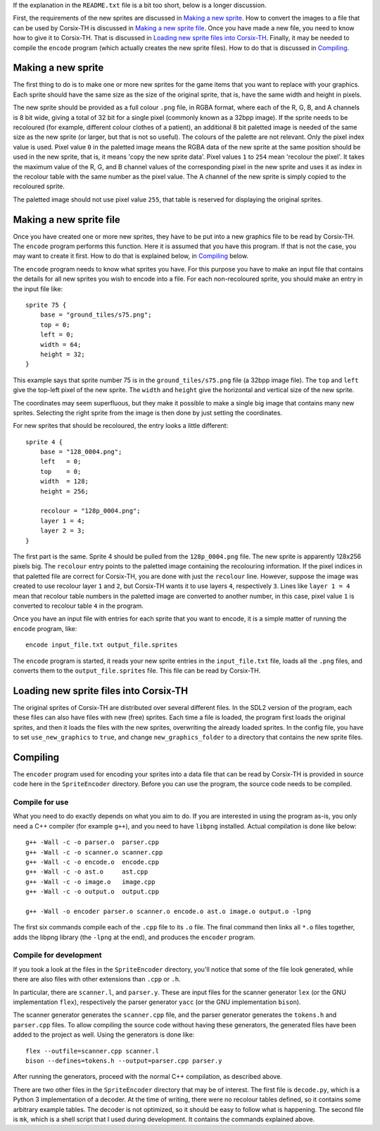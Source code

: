 If the explanation in the ``README.txt`` file is a bit too short, below is a
longer discussion.

First, the requirements of the new sprites are discussed in `Making a new
sprite`_. How to convert the images to a file that can be used by Corsix-TH is
discussed in `Making a new sprite file`_.
Once you have made a new file, you need to know how to give it to Corsix-TH.
That is discussed in `Loading new sprite files into Corsix-TH`_.
Finally, it may be needed to compile the ``encode`` program (which actually
creates the new sprite files). How to do that is discussed in `Compiling`_.



Making a new sprite
===================
The first thing to do is to make one or more new sprites for the game items
that you want to replace with your graphics. Each sprite should have the same
size as the size of the original sprite, that is, have the same width and
height in pixels.

The new sprite should be provided as a full colour ``.png`` file, in RGBA
format, where each of the R, G, B, and A channels is 8 bit wide, giving a
total of 32 bit for a single pixel (commonly known as a 32bpp image).
If the sprite needs to be recoloured (for example, different colour clothes of
a patient), an additional 8 bit paletted image is needed of the same size as
the new sprite (or larger, but that is not so useful).
The colours of the palette are not relevant. Only the pixel index value is used.
Pixel value ``0`` in the paletted image means the RGBA data of the new sprite
at the same position should be used in the new sprite, that is, it means 'copy
the new sprite data'. Pixel values ``1`` to ``254`` mean 'recolour the pixel'.
It takes the maximum value of the R, G, and B channel values of the
corresponding pixel in the new sprite and uses it as index in the recolour
table with the same number as the pixel value. The A channel of the new sprite
is simply copied to the recoloured sprite.

The paletted image should not use pixel value ``255``, that table is reserved
for displaying the original sprites.


Making a new sprite file
========================
Once you have created one or more new sprites, they have to be put into a new
graphics file to be read by Corsix-TH. The ``encode`` program performs this
function. Here it is assumed that you have this program. If that is not the
case, you may want to create it first. How to do that is explained below, in
`Compiling`_ below.

The ``encode`` program needs to know what sprites you have. For this purpose
you have to make an input file that contains the details for all new sprites
you wish to encode into a file. For each non-recoloured sprite, you should
make an entry in the input file like::

    sprite 75 {
        base = "ground_tiles/s75.png";
        top = 0;
        left = 0;
        width = 64;
        height = 32;
    }

This example says that sprite number 75 is in the ``ground_tiles/s75.png``
file (a 32bpp image file). The ``top`` and ``left`` give the top-left pixel of
the new sprite. The ``width`` and ``height`` give the horizontal and vertical
size of the new sprite.

The coordinates may seem superfluous, but they make it possible to make a
single big image that contains many new sprites. Selecting the right sprite from
the image is then done by just setting the coordinates.

For new sprites that should be recoloured, the entry looks a little
different::

    sprite 4 {
        base = "128_0004.png";
        left   = 0;
        top    = 0;
        width  = 128;
        height = 256;

        recolour = "128p_0004.png";
        layer 1 = 4;
        layer 2 = 3;
    }

The first part is the same. Sprite 4 should be pulled from the
``128p_0004.png`` file. The new sprite is apparently 128x256 pixels big. The
``recolour`` entry points to the paletted image containing the recolouring
information. If the pixel indices in that paletted file are correct for
Corsix-TH, you are done with just the ``recolour`` line. However, suppose the
image was created to use recolour layer ``1`` and ``2``, but Corsix-TH wants
it to use layers ``4``, respectively ``3``. Lines like ``layer 1 = 4`` mean
that recolour table numbers in the paletted image are converted to another
number, in this case, pixel value ``1`` is converted to recolour table ``4``
in the program.


Once you have an input file with entries for each sprite that you want to
encode, it is a simple matter of running the ``encode`` program, like::

    encode input_file.txt output_file.sprites

The ``encode`` program is started, it reads your new sprite entries in the
``input_file.txt`` file, loads all the ``.png`` files, and converts them to
the ``output_file.sprites`` file. This file can be read by Corsix-TH.


Loading new sprite files into Corsix-TH
=======================================
The original sprites of Corsix-TH are distributed over several different
files. In the SDL2 version of the program, each these files can also have
files with new (free) sprites. Each time a file is loaded, the program first
loads the original sprites, and then it loads the files with the new sprites,
overwriting the already loaded sprites. In the config file, you have to set
``use_new_graphics`` to ``true``, and change ``new_graphics_folder`` to a
directory that contains the new sprite files.


Compiling
=========
The ``encoder`` program used for encoding your sprites into a data file that
can be read by Corsix-TH is provided in source code here in the
``SpriteEncoder`` directory. Before you can use the program, the source code
needs to be compiled.

Compile for use
---------------
What you need to do exactly depends on what you aim to do. If you are
interested in using the program as-is, you only need a C++ compiler (for
example ``g++``), and you need to have ``libpng`` installed.
Actual compilation is done like below::

    g++ -Wall -c -o parser.o  parser.cpp
    g++ -Wall -c -o scanner.o scanner.cpp
    g++ -Wall -c -o encode.o  encode.cpp
    g++ -Wall -c -o ast.o     ast.cpp
    g++ -Wall -c -o image.o   image.cpp
    g++ -Wall -c -o output.o  output.cpp

    g++ -Wall -o encoder parser.o scanner.o encode.o ast.o image.o output.o -lpng

The first six commands compile each of the ``.cpp`` file to its ``.o`` file.
The final command then links all ``*.o`` files together, adds the libpng
library (the ``-lpng`` at the end), and produces the ``encoder`` program.

Compile for development
-----------------------
If you took a look at the files in the ``SpriteEncoder`` directory, you'll
notice that some of the file look generated, while there are also files with
other extensions than ``.cpp`` or ``.h``.

In particular, there are ``scanner.l``, and ``parser.y``. These are input
files for the scanner generator ``lex`` (or the GNU implementation ``flex``),
respectively the parser generator ``yacc`` (or the GNU implementation
``bison``).

The scanner generator generates the ``scanner.cpp`` file, and the parser
generator generates the ``tokens.h`` and ``parser.cpp`` files. To allow
compiling the source code without having these generators, the generated files
have been added to the project as well.
Using the generators is done like::

    flex --outfile=scanner.cpp scanner.l
    bison --defines=tokens.h --output=parser.cpp parser.y

After running the generators, proceed with the normal C++ compilation, as
described above.


There are two other files in the ``SpriteEncoder`` directory that may be of
interest. The first file is ``decode.py``, which is a Python 3 implementation
of a decoder. At the time of writing, there were no recolour tables defined,
so it contains some arbitrary example tables. The decoder is not optimized, so
it should be easy to follow what is happening. The second file is ``mk``,
which is a shell script that I used during development. It contains the
commands explained above.


.. vim: tw=78 spell sw=4 sts=4

